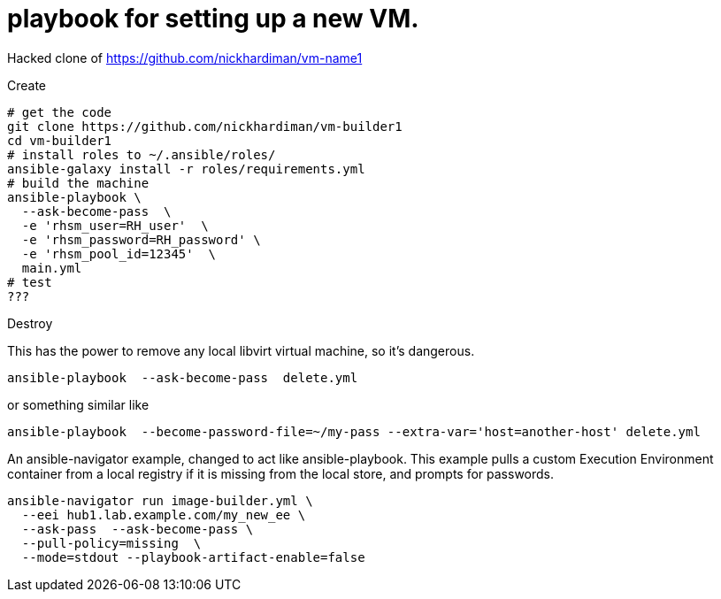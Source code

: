 = playbook for setting up a new VM.

Hacked clone of https://github.com/nickhardiman/vm-name1

Create

```
# get the code
git clone https://github.com/nickhardiman/vm-builder1
cd vm-builder1
# install roles to ~/.ansible/roles/
ansible-galaxy install -r roles/requirements.yml 
# build the machine
ansible-playbook \
  --ask-become-pass  \
  -e 'rhsm_user=RH_user'  \
  -e 'rhsm_password=RH_password' \
  -e 'rhsm_pool_id=12345'  \
  main.yml
# test 
???
```

Destroy

This has the power to remove any local libvirt virtual machine, so it's dangerous. 
```
ansible-playbook  --ask-become-pass  delete.yml
```
or something similar like

```
ansible-playbook  --become-password-file=~/my-pass --extra-var='host=another-host' delete.yml
```

An ansible-navigator example, changed to act like ansible-playbook. 
This example pulls a custom Execution Environment container from a local registry if it is missing from the local store, and prompts for passwords.

```
ansible-navigator run image-builder.yml \
  --eei hub1.lab.example.com/my_new_ee \
  --ask-pass  --ask-become-pass \
  --pull-policy=missing  \
  --mode=stdout --playbook-artifact-enable=false
```
